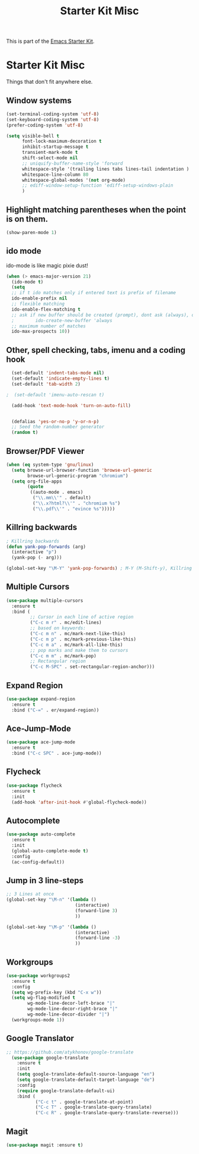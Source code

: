 #+TITLE: Starter Kit Misc

This is part of the [[file:starter-kit.org][Emacs Starter Kit]].

* Starter Kit Misc
Things that don't fit anywhere else.


** Window systems
#+srcname: starter-kit-window-view-stuff
#+begin_src emacs-lisp 
  (set-terminal-coding-system 'utf-8)
  (set-keyboard-coding-system 'utf-8)
  (prefer-coding-system 'utf-8)

  (setq visible-bell t
        font-lock-maximum-decoration t
        inhibit-startup-message t
        transient-mark-mode t
        shift-select-mode nil
        ;; uniquify-buffer-name-style 'forward
        whitespace-style '(trailing lines tabs lines-tail indentation )
        whitespace-line-column 80
        whitespace-global-modes '(not org-mode)
        ;; ediff-window-setup-function 'ediff-setup-windows-plain
        )
#+end_src

** Highlight matching parentheses when the point is on them.
#+srcname: starter-kit-match-parens
#+begin_src emacs-lisp 
(show-paren-mode 1)
#+end_src

** ido mode
ido-mode is like magic pixie dust!
#+srcname: starter-kit-loves-ido-mode
#+begin_src emacs-lisp 
(when (> emacs-major-version 21)
  (ido-mode t)
  (setq 
  ;; if t ido matches only if entered text is prefix of filename
  ido-enable-prefix nil
  ;; flexible matching
  ido-enable-flex-matching t
  ;; ask if new buffer should be created (prompt), dont ask (always), dont create buffers (never)
  ;        ido-create-new-buffer 'always
  ;; maximum number of matches
  ido-max-prospects 10))
#+end_src

** Other, spell checking, tabs, imenu and a coding hook
#+begin_src emacs-lisp 
  (set-default 'indent-tabs-mode nil)
  (set-default 'indicate-empty-lines t)
  (set-default 'tab-width 2)

;  (set-default 'imenu-auto-rescan t)

  (add-hook 'text-mode-hook 'turn-on-auto-fill)


  (defalias 'yes-or-no-p 'y-or-n-p)
  ;; Seed the random-number generator
  (random t)
#+end_src

** Browser/PDF Viewer
#+begin_src emacs-lisp
  (when (eq system-type 'gnu/linux)
    (setq browse-url-browser-function 'browse-url-generic
          browse-url-generic-program "chromium")
    (setq org-file-apps
          (quote
           ((auto-mode . emacs)
            ("\\.mm\\'" . default)
            ("\\.x?html?\\'" . "chromium %s")
            ("\\.pdf\\'" . "evince %s")))))
#+end_src

** Killring backwards
#+begin_src emacs-lisp
; Killring backwards
(defun yank-pop-forwards (arg)
  (interactive "p")
  (yank-pop (- arg)))

(global-set-key "\M-Y" 'yank-pop-forwards) ; M-Y (M-Shift-y), Killring rückwärts drehen
#+end_src

** Multiple Cursors
#+BEGIN_SRC emacs-lisp
  (use-package multiple-cursors
    :ensure t
    :bind (
           ;; Cursor in each line of active region
           ("C-c m r" . mc/edit-lines)
           ;; based on keywords:
           ("C-c m n" . mc/mark-next-like-this)
           ("C-c m p" . mc/mark-previous-like-this)
           ("C-c m a" . mc/mark-all-like-this)
           ;; pop marks and make them to cursors
           ("C-c m m" . mc/mark-pop)
           ;; Rectangular region
           ("C-c M-SPC" . set-rectangular-region-anchor)))

#+END_SRC

** Expand Region
#+BEGIN_SRC emacs-lisp
  (use-package expand-region
    :ensure t
    :bind ("C-=" . er/expand-region))
#+END_SRC

** Ace-Jump-Mode
#+BEGIN_SRC emacs-lisp
  (use-package ace-jump-mode
    :ensure t
    :bind ("C-c SPC" . ace-jump-mode))
#+END_SRC

** Flycheck
#+BEGIN_SRC emacs-lisp
  (use-package flycheck
    :ensure t
    :init
    (add-hook 'after-init-hook #'global-flycheck-mode))
#+END_SRC

** Autocomplete
#+BEGIN_SRC emacs-lisp
  (use-package auto-complete
    :ensure t
    :init
    (global-auto-complete-mode t)
    :config
    (ac-config-default))
#+END_SRC

** Jump in 3 line-steps
#+BEGIN_SRC emacs-lisp
;; 3 Lines at once
(global-set-key "\M-n" '(lambda ()
                          (interactive)
                          (forward-line 3)
                          ))

(global-set-key "\M-p" '(lambda ()
                          (interactive)
                          (forward-line -3)
                          ))
#+END_SRC

** Workgroups
#+BEGIN_SRC emacs-lisp
  (use-package workgroups2
    :ensure t
    :config
    (setq wg-prefix-key (kbd "C-x w"))
    (setq wg-flag-modified t
          wg-mode-line-decor-left-brace "|"
          wg-mode-line-decor-right-brace "|"
          wg-mode-line-decor-divider "|")
    (workgroups-mode 1))
#+END_SRC

** Google Translator
#+BEGIN_SRC emacs-lisp
;; https://github.com/atykhonov/google-translate
  (use-package google-translate
    :ensure t
    :init
    (setq google-translate-default-source-language "en")
    (setq google-translate-default-target-language "de")
    :config
    (require google-translate-default-ui)
    :bind (
           ("C-c t" . google-translate-at-point)
           ("C-c T" . google-translate-query-translate)
           ("C-c R" . google-translate-query-translate-reverse)))
#+END_SRC

** Magit
#+BEGIN_SRC emacs-lisp
(use-package magit :ensure t)
#+END_SRC
